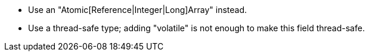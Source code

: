 * Use an "Atomic[Reference|Integer|Long]Array" instead.
* Use a thread-safe type; adding "volatile" is not enough to make this field thread-safe.